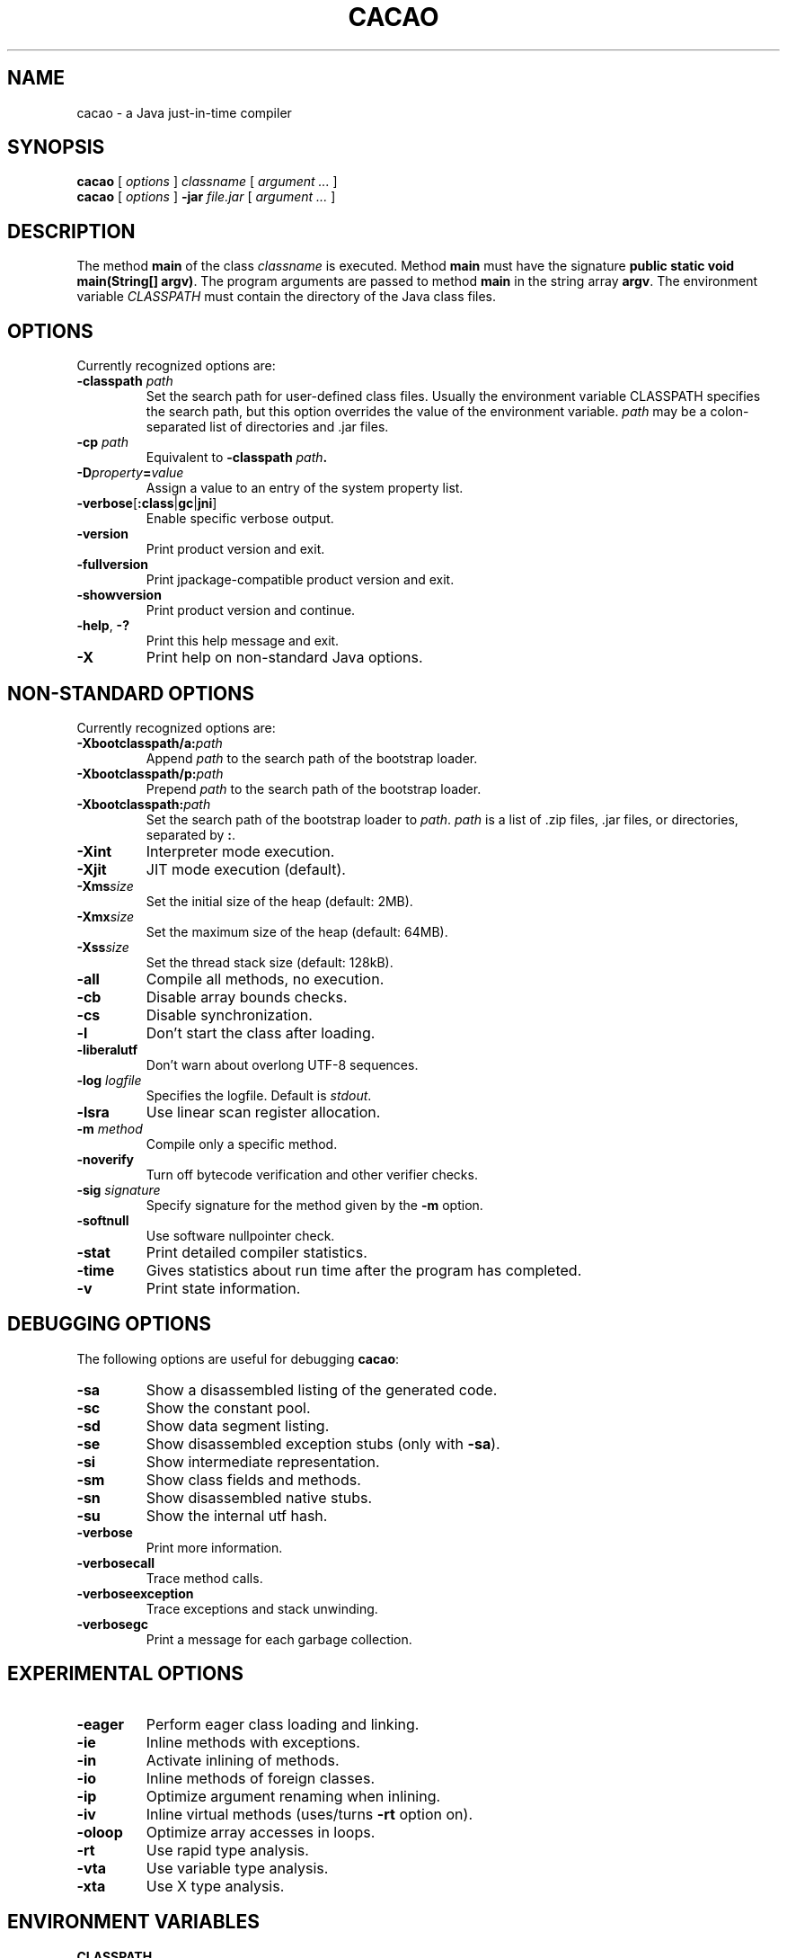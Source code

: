 .TH CACAO 1 2012-09-03
.UC
.SH NAME
cacao \- a Java just-in-time compiler
.SH SYNOPSIS
.B cacao 
[
.I options
]
.I classname
[
.I argument ... 
]
.br
.B cacao
[
.I options
]
.B -jar
.I file.jar
[
.I argument ...
]
.br
.SH DESCRIPTION
The method \fBmain\fP of the class \fIclassname\fP is executed.
Method \fBmain\fP must have the signature \fBpublic static void
main(String[] argv)\fP. The program arguments are passed to method
\fBmain\fP in the string array \fBargv\fP. The environment variable
\fICLASSPATH\fP must contain the directory of the Java class files.
.SH OPTIONS
Currently recognized options are:

.TP
.B -classpath \fIpath\fP
Set the search path for user-defined class files. Usually the environment variable CLASSPATH
specifies the search path, but this option overrides the value of the environment variable.
\fIpath\fP may be a colon-separated list of directories and .jar files.

.TP
.B -cp \fIpath\fP
Equivalent to \fB-classpath \fIpath\fP.

.TP
.B -D\fIproperty\fB=\fIvalue\fP
Assign a value to an entry of the system property list.

.TP
.BR -verbose [ :class | gc | jni ]
Enable specific verbose output.

.TP
.B -version
Print product version and exit.

.TP
.B -fullversion
Print jpackage-compatible product version and exit.

.TP
.B -showversion
Print product version and continue.

.TP
.B -help\fP, \fB-?
Print this help message and exit.

.TP
.B -X
Print help on non-standard Java options.

.SH NON-STANDARD OPTIONS
Currently recognized options are:

.TP
.B -Xbootclasspath/a:\fIpath\fP
Append \fIpath\fP to the search path of the bootstrap loader.

.TP
.B -Xbootclasspath/p:\fIpath\fP
Prepend \fIpath\fP to the search path of the bootstrap loader.

.TP
.B -Xbootclasspath:\fIpath\fP
Set the search path of the bootstrap loader to \fIpath\fP.
\fIpath\fP is a list of .zip files, .jar files, or directories, separated by \fB:\fP.

.TP
.B -Xint
Interpreter mode execution.

.TP
.B -Xjit
JIT mode execution (default).

.TP
.B -Xms\fIsize\fP
Set the initial size of the heap (default: 2MB).

.TP
.B -Xmx\fIsize\fP
Set the maximum size of the heap (default: 64MB).

.TP
.B -Xss\fIsize\fP
Set the thread stack size (default: 128kB).

.TP
.B -all
Compile all methods, no execution.

.TP
.B -cb
Disable array bounds checks.

.TP
.B -cs
Disable synchronization.

.TP
.B -l
Don't start the class after loading.

.TP
.B -liberalutf
Don't warn about overlong UTF-8 sequences.

.TP	
.B -log \fIlogfile\fP
Specifies the logfile. Default is \fIstdout\fP.

.TP
.B -lsra
Use linear scan register allocation.

.TP
.B -m \fImethod\fP
Compile only a specific method.

.TP
.B -noverify
Turn off bytecode verification and other verifier checks.

.TP
.B -sig \fIsignature\fP
Specify signature for the method given by the \fB-m\fP option.

.TP
.B -softnull
Use software nullpointer check.

.TP
.B -stat
Print detailed compiler statistics.

.TP	
.B -time
Gives statistics about run time after the program has completed.

.TP
.B -v
Print state information.

.SH DEBUGGING OPTIONS

The following options are useful for debugging \fBcacao\fP:

.TP
.B -sa
Show a disassembled listing of the generated code.

.TP
.B -sc
Show the constant pool.

.TP
.B -sd 
Show data segment listing.

.TP
.B -se
Show disassembled exception stubs (only with \fB-sa\fP).

.TP
.B -si
Show intermediate representation.

.TP
.B -sm
Show class fields and methods.

.TP
.B -sn
Show disassembled native stubs.

.TP
.B -su
Show the internal utf hash.

.TP
.B -verbose
Print more information.

.TP
.B -verbosecall
Trace method calls.

.TP
.B -verboseexception
Trace exceptions and stack unwinding.

.TP
.B -verbosegc
Print a message for each garbage collection.

.SH EXPERIMENTAL OPTIONS

.TP
.B -eager
Perform eager class loading and linking.

.TP
.B -ie
Inline methods with exceptions.

.TP
.B -in
Activate inlining of methods.

.TP
.B -io
Inline methods of foreign classes.

.TP
.B -ip
Optimize argument renaming when inlining.

.TP
.B -iv
Inline virtual methods (uses/turns \fB-rt\fP option on).

.TP
.B -oloop
Optimize array accesses in loops.

.TP
.B -rt
Use rapid type analysis.

.TP
.B -vta
Use variable type analysis.

.TP
.B -xta
Use X type analysis.

.SH ENVIRONMENT VARIABLES

.TP
.B CLASSPATH
A colon-separated list of directories and .jar files to search for
user-defined classes.

.TP
.B BOOTCLASSPATH
A colon-separated list of directories and .jar files searched
by the bootstrap loader.

.SH AUTHOR

CACAOVM - Verein zur Foerderung der freien virtuellen Maschine CACAO

Send mail to cacao@cacaojvm.org
